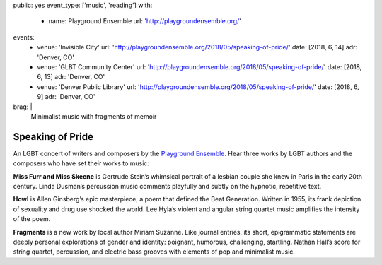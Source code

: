 public: yes
event_type: ['music', 'reading']
with:
  - name: Playground Ensemble
    url: 'http://playgroundensemble.org/'
events:
  - venue: 'Invisible City'
    url: 'http://playgroundensemble.org/2018/05/speaking-of-pride/'
    date: [2018, 6, 14]
    adr: 'Denver, CO'
  - venue: 'GLBT Community Center'
    url: 'http://playgroundensemble.org/2018/05/speaking-of-pride/'
    date: [2018, 6, 13]
    adr: 'Denver, CO'
  - venue: 'Denver Public Library'
    url: 'http://playgroundensemble.org/2018/05/speaking-of-pride/'
    date: [2018, 6, 9]
    adr: 'Denver, CO'
brag: |
  Minimalist music with fragments of memoir


Speaking of Pride
=================

An LGBT concert of writers and composers
by the `Playground Ensemble`_.
Hear three works by LGBT authors and the composers
who have set their works to music:

**Miss Furr and Miss Skeene** is Gertrude Stein’s
whimsical portrait of a lesbian couple
she knew in Paris in the early 20th century.
Linda Dusman’s percussion music
comments playfully and subtly
on the hypnotic, repetitive text.

**Howl** is Allen Ginsberg’s epic masterpiece,
a poem that defined the Beat Generation.
Written in 1955, its frank depiction of sexuality and drug use
shocked the world.
Lee Hyla’s violent and angular string quartet music
amplifies the intensity of the poem.

**Fragments** is a new work by local author Miriam Suzanne.
Like journal entries, its short, epigrammatic statements
are deeply personal explorations of gender and identity:
poignant, humorous, challenging, startling.
Nathan Hall’s score for string quartet,
percussion, and electric bass
grooves with elements of pop and minimalist music.

.. _Playground Ensemble: http://playgroundensemble.org/
